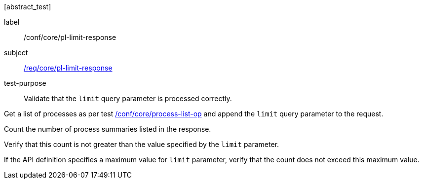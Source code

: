 [[ats_core_pl-limit-response]][abstract_test]
====
[%metadata]
label:: /conf/core/pl-limit-response
subject:: <<req_core_pl-limit-response,/req/core/pl-limit-response>>
test-purpose:: Validate that the `limit` query parameter is processed correctly.

[.component,class=test method]
=====
[.component,class=step]
--
Get a list of processes as per test <<ats_core_process-list-op,/conf/core/process-list-op>> and append the `limit` query parameter to the request.
--

[.component,class=step]
--
Count the number of process summaries listed in the response.
--

[.component,class=step]
--
Verify that this count is not greater than the value specified by the `limit` parameter.
--

[.component,class=step]
--
If the API definition specifies a maximum value for `limit` parameter, verify that the count does not exceed this maximum value.
--
=====
====
